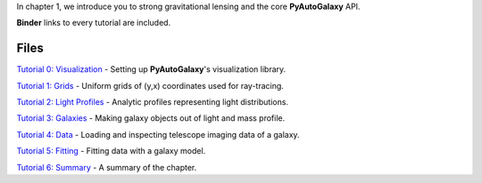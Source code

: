 In chapter 1, we introduce you to strong gravitational lensing and the core **PyAutoGalaxy** API.

**Binder** links to every tutorial are included.

Files
-----

`Tutorial 0: Visualization <https://mybinder.org/v2/gh/Jammy2211/autogalaxy_workspace/release?filepath=notebooks/howtogalaxy/chapter_1_introduction/tutorial_0_visualization.ipynb>`_
- Setting up **PyAutoGalaxy**'s visualization library.

`Tutorial 1: Grids <https://mybinder.org/v2/gh/Jammy2211/autogalaxy_workspace/release?filepath=notebooks/howtogalaxy/chapter_1_introduction/tutorial_1_grids.ipynb>`_
- Uniform grids of (y,x) coordinates used for ray-tracing.

`Tutorial 2: Light Profiles <https://mybinder.org/v2/gh/Jammy2211/autogalaxy_workspace/release?filepath=notebooks/howtogalaxy/chapter_1_introduction/tutorial_2_light_profiles.ipynb>`_
- Analytic profiles representing light distributions.

`Tutorial 3: Galaxies <https://mybinder.org/v2/gh/Jammy2211/autogalaxy_workspace/release?filepath=notebooks/howtogalaxy/chapter_1_introduction/tutorial_3_galaxies.ipynb>`_
- Making galaxy objects out of light and mass profile.

`Tutorial 4: Data <https://mybinder.org/v2/gh/Jammy2211/autogalaxy_workspace/release?filepath=notebooks/howtogalaxy/chapter_1_introduction/tutorial_4_data.ipynb>`_
- Loading and inspecting telescope imaging data of a galaxy.

`Tutorial 5: Fitting <https://mybinder.org/v2/gh/Jammy2211/autogalaxy_workspace/release?filepath=notebooks/howtogalaxy/chapter_1_introduction/tutorial_5_fitting.ipynb>`_
- Fitting data with a galaxy model.

`Tutorial 6: Summary <https://mybinder.org/v2/gh/Jammy2211/autogalaxy_workspace/release?filepath=notebooks/howtogalaxy/chapter_1_introduction/tutorial_6_summary.ipynb>`_
- A summary of the chapter.